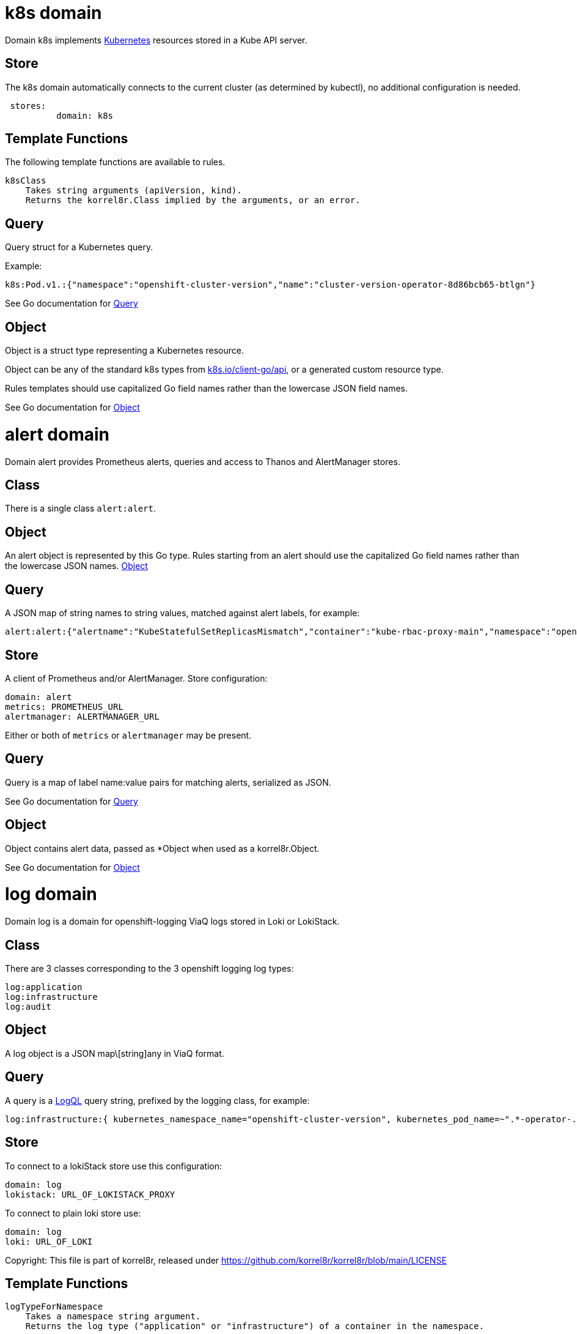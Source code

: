 
= k8s domain


Domain k8s implements link:https://kubernetes.io/docs/concepts/overview/[Kubernetes] resources stored in a Kube API server.

== Store

The k8s domain automatically connects to the current cluster (as determined by kubectl), no additional configuration is needed.

----
 stores:
	  domain: k8s
----

== Template Functions

The following template functions are available to rules.

----
k8sClass
    Takes string arguments (apiVersion, kind).
    Returns the korrel8r.Class implied by the arguments, or an error.
----


== Query


Query struct for a Kubernetes query.

Example:

----
k8s:Pod.v1.:{"namespace":"openshift-cluster-version","name":"cluster-version-operator-8d86bcb65-btlgn"}
----


See Go documentation for https://pkg.go.dev/github.com/korrel8r/korrel8r/pkg/domains/k8s/#Query[Query]

== Object


Object is a struct type representing a Kubernetes resource.

Object can be any of the standard k8s types from link:https://pkg.go.dev/k8s.io/client-go/api/[k8s.io/client-go/api], or a generated custom resource type.

Rules templates should use capitalized Go field names rather than the lowercase JSON field names.


See Go documentation for https://pkg.go.dev/github.com/korrel8r/korrel8r/pkg/domains/k8s/#Object[Object]

= alert domain


Domain alert provides Prometheus alerts, queries and access to Thanos and AlertManager stores.

== Class

There is a single class `alert:alert`.

== Object

An alert object is represented by this Go type. Rules starting from an alert should use the capitalized Go field names rather than the lowercase JSON names. link:https://pkg.go.dev/github.com/korrel8r/korrel8r/pkg/domains/alert/#Object[Object]

== Query

A JSON map of string names to string values, matched against alert labels, for example:

----
alert:alert:{"alertname":"KubeStatefulSetReplicasMismatch","container":"kube-rbac-proxy-main","namespace":"openshift-logging"}
----

== Store

A client of Prometheus and/or AlertManager. Store configuration:

----
domain: alert
metrics: PROMETHEUS_URL
alertmanager: ALERTMANAGER_URL
----

Either or both of `metrics` or `alertmanager` may be present.


== Query


Query is a map of label name:value pairs for matching alerts, serialized as JSON.


See Go documentation for https://pkg.go.dev/github.com/korrel8r/korrel8r/pkg/domains/alert/#Query[Query]

== Object


Object contains alert data, passed as *Object when used as a korrel8r.Object.


See Go documentation for https://pkg.go.dev/github.com/korrel8r/korrel8r/pkg/domains/alert/#Object[Object]

= log domain


Domain log is a domain for openshift-logging ViaQ logs stored in Loki or LokiStack.

== Class

There are 3 classes corresponding to the 3 openshift logging log types:

----
log:application
log:infrastructure
log:audit
----

== Object

A log object is a JSON map\[string]any in ViaQ format.

== Query

A query is a link:https://grafana.com/docs/loki/latest/query/[LogQL] query string, prefixed by the logging class, for example:

----
log:infrastructure:{ kubernetes_namespace_name="openshift-cluster-version", kubernetes_pod_name=~".*-operator-.*" }
----

== Store

To connect to a lokiStack store use this configuration:

----
domain: log
lokistack: URL_OF_LOKISTACK_PROXY
----

To connect to plain loki store use:

----
domain: log
loki: URL_OF_LOKI
----

Copyright: This file is part of korrel8r, released under link:https://github.com/korrel8r/korrel8r/blob/main/LICENSE[https://github.com/korrel8r/korrel8r/blob/main/LICENSE]

== Template Functions

----
logTypeForNamespace
    Takes a namespace string argument.
    Returns the log type ("application" or "infrastructure") of a container in the namespace.

logSafeLabel
    Convert the string argument into a  safe label containing only alphanumerics '_' and ':'.
----


== Query


Query is a LogQL query string


See Go documentation for https://pkg.go.dev/github.com/korrel8r/korrel8r/pkg/domains/log/#Query[Query]

== Object


Object is a map in Viaq format.


See Go documentation for https://pkg.go.dev/github.com/korrel8r/korrel8r/pkg/domains/log/#Object[Object]

= metric domain


package metric represents Prometheus metric time-series as objects.

== Class

There is only one class: `metric:metric`

== Object

A link:https://pkg.go.dev/github.com/prometheus/common@v0.45.0/model#Metric[Metric] is a time series identified by a label set. Korrel8r does not consider load the sample data for a time series, or use it in rules. If a korrel8r search time constraints, then metrics that have no values that meet the constraint are ignored.

== Query

Query data is a PromQL link:https://prometheus.io/docs/prometheus/latest/querying/basics/#instant-vector-selectors[instant vector selector], for example:

----
metric:metric:http_requests_total{environment=~"staging|testing",method!="GET"}
----

== Store

Prometheus is the store, store configuration:

----
domain: metric
metric: URL_OF_PROMETHEUS
----


== Query


Query is a PromQL instance vector query.


See Go documentation for https://pkg.go.dev/github.com/korrel8r/korrel8r/pkg/domains/metric/#Query[Query]

== Object





See Go documentation for https://pkg.go.dev/github.com/korrel8r/korrel8r/pkg/domains/metric/#Object[Object]

= netflow domain


Domain netflow is a domain for network observability flow events stored in Loki or LokiStack.

== Class

There is a single class `netflow:network`

== Object

A log object is a JSON `map\[string]any` in link:https://docs.openshift.com/container-platform/latest/observability/network_observability/json-flows-format-reference.html[NetFlow] format.

== Query

A query is a link:https://grafana.com/docs/loki/latest/query/[LogQL] query string, prefixed by `netflow:network:`, for example:

----
netflow:network:{SrcK8S_Type="Pod", SrcK8S_Namespace="myNamespace"}
----

== Store

To connect to a netflow lokiStack store use this configuration:

----
domain: netflow
lokistack: URL_OF_LOKISTACK_PROXY
----

To connect to plain loki store use:

----
domain: netflow
loki: URL_OF_LOKI
----


== Query


Query is a LogQL query string


See Go documentation for https://pkg.go.dev/github.com/korrel8r/korrel8r/pkg/domains/netflow/#Query[Query]

== Object


Object is a map holding netflow entries


See Go documentation for https://pkg.go.dev/github.com/korrel8r/korrel8r/pkg/domains/netflow/#Object[Object]

= trace domain


Domain trace implements OpenTelemetry link:https://opentelemetry.io/docs/concepts/signals/traces[traces] stored in the Grafana link:https://grafana.com/docs/tempo/latest/[Tempo] data store.

== Store

The trace domain accepts an optional "tempostack" field with a URL for tempostack. If absent, connect to the default location for the trace store on an Openshift cluster.

----
stores:
  domain: trace
  tempostack: "https://url-of-tempostack"
----


== Query


Query selector is a link:https://grafana.com/docs/tempo/latest/traceql/[TraceQL] query string.

Example: `trace:span:{resource.kubernetes.namespace.name=~".+"}`


See Go documentation for https://pkg.go.dev/github.com/korrel8r/korrel8r/pkg/domains/trace/#Query[Query]

== Object


Object represents an OpenTelemetry link:https://opentelemetry.io/docs/concepts/signals/traces/#spans[span]

A trace is simply a set of spans with the same trace-id. There is no explicit class or object representing a trace.


See Go documentation for https://pkg.go.dev/github.com/korrel8r/korrel8r/pkg/domains/trace/#Object[Object]
